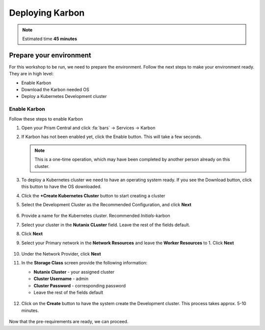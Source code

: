 .. _environment_setup:

----------------
Deploying Karbon
----------------

.. note::
   Estimated time **45 minutes**

Prepare your environment
++++++++++++++++++++++++

For this workshop to be run, we need to prepare the environment. Follow the next steps to make your environment ready. They are in high level:

- Enable Karbon
- Download the Karbon needed OS
- Deploy a Kubernetes Development cluster

Enable Karbon
.............

Follow these steps to enable Karbon

#. Open your Prism Central and click :fa:`bars` -> Services -> Karbon

#. If Karbon has not been enabled yet, click the Enable button. This will take a few seconds.

   .. note::

      This is a one-time operation, which may have been completed by another person already on this cluster.

#. To deploy a Kubernetes cluster we need to have an operating system ready. If you see the Download button, click this button to have the OS downloaded.

#. Click the **+Create Kubernetes Cluster** button to start creating a cluster

#. Select the Development Cluster as the Recommended Configuration, and click **Next**

   .. figure:: images/2.png

#. Provide a name for the Kubernetes cluster. Recommended *Initials*-karbon

#. Select your cluster in the **Nutanix CLuster** field. Leave the rest of the fields default.

#. Click **Next**

#. Select your Primary network in the **Network Resources** and leave the **Worker Resources** to 1. Click **Next**

    .. figure:: images/3.png

#. Under the Network Provider, click **Next**
#. In the **Storage Class** screen provide the following information:

   - **Nutanix Cluster** - your assigned cluster
   - **Cluster Username** - admin
   - **Cluster Password** - corresponding password
   - Leave the rest of the fields default

   .. figure:: images/4.png

#. Click on the **Create** button to have the system create the Development cluster. This process takes approx. 5-10 minutes.

   .. figure:: images/5.png

Now that the pre-requirements are ready, we can proceed.

.. |proj-icon| image:: ../images/projects_icon.png
.. |bp_icon| image:: ../images/blueprints_icon.png
.. |mktmgr-icon| image:: ../images/marketplacemanager_icon.png
.. |mkt-icon| image:: ../images/marketplace_icon.png
.. |bp-icon| image:: ../images/blueprints_icon.png
